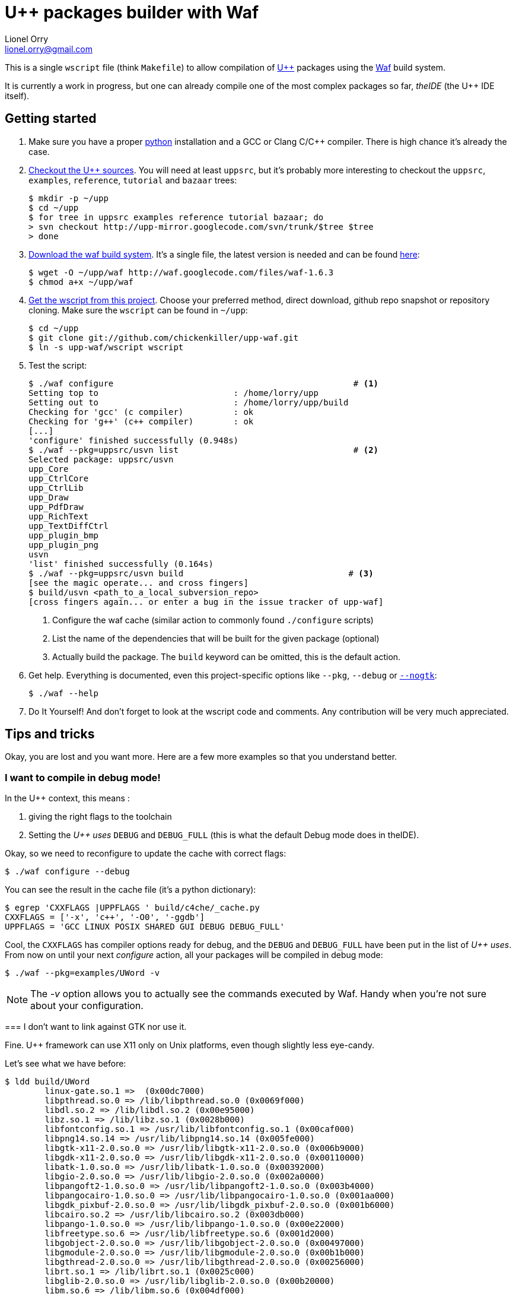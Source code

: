 U++ packages builder with Waf
=============================
Lionel Orry <lionel.orry@gmail.com>

This is a single `wscript` file (think `Makefile`) to allow compilation
of http://www.ultimatepp.org[U++] packages using the http://waf.googlecode.com[Waf]
build system.

It is currently a work in progress, but one can already compile one of the most
complex packages so far, _theIDE_ (the U++ IDE itself).

== Getting started

1. Make sure you have a proper http://python.org[python] installation and a GCC or Clang C/C++ compiler.
   There is high chance it's already the case.

2. http://code.google.com/p/upp-mirror/source/checkout[Checkout the U++ sources].
   You will need at least `uppsrc`, but it's probably more interesting to
   checkout the `uppsrc`, `examples`, `reference`, `tutorial` and `bazaar` trees:
+
------
$ mkdir -p ~/upp
$ cd ~/upp
$ for tree in uppsrc examples reference tutorial bazaar; do
> svn checkout http://upp-mirror.googlecode.com/svn/trunk/$tree $tree
> done
------

3. http://waf.googlecode.com/[Download the waf build system]. It's a single file,
   the latest version is needed and can be found http://waf.googlecode.com/files/waf-1.6.3[here]:
+
------
$ wget -O ~/upp/waf http://waf.googlecode.com/files/waf-1.6.3
$ chmod a+x ~/upp/waf
------

4. https://github.com/chickenkiller/upp-waf[Get the wscript from this project]. Choose your preferred method, direct download,
  github repo snapshot or repository cloning. Make sure the `wscript` can be found in `~/upp`:
+
------
$ cd ~/upp
$ git clone git://github.com/chickenkiller/upp-waf.git
$ ln -s upp-waf/wscript wscript
------

5. Test the script:
+
------
$ ./waf configure                                                # <1>
Setting top to                           : /home/lorry/upp 
Setting out to                           : /home/lorry/upp/build 
Checking for 'gcc' (c compiler)          : ok 
Checking for 'g++' (c++ compiler)        : ok 
[...]
'configure' finished successfully (0.948s)
$ ./waf --pkg=uppsrc/usvn list                                   # <2>
Selected package: uppsrc/usvn
upp_Core 
upp_CtrlCore 
upp_CtrlLib 
upp_Draw 
upp_PdfDraw 
upp_RichText 
upp_TextDiffCtrl 
upp_plugin_bmp 
upp_plugin_png 
usvn 
'list' finished successfully (0.164s)
$ ./waf --pkg=uppsrc/usvn build                                 # <3>
[see the magic operate... and cross fingers]
$ build/usvn <path_to_a_local_subversion_repo>
[cross fingers again... or enter a bug in the issue tracker of upp-waf]
------
+
<1> Configure the waf cache (similar action to commonly found `./configure` scripts)
<2> List the name of the dependencies that will be built for the given package (optional)
<3> Actually build the package. The `build` keyword can be omitted, this is the default action.

6. Get help. Everything is documented, even this project-specific options like `--pkg`, `--debug` or <<NOGTK,`--nogtk`>>:
+
------
$ ./waf --help
------

7. Do It Yourself! And don't forget to look at the wscript code and comments. Any contribution will be very much appreciated.

== Tips and tricks

Okay, you are lost and you want more. Here are a few more examples so that you understand better.

=== I want to compile in debug mode!

In the U++ context, this means :

1. giving the right flags to the toolchain
2. Setting the 'U++ uses' `DEBUG` and `DEBUG_FULL` (this is what the default Debug mode does in theIDE).

Okay, so we need to reconfigure to update the cache with correct flags:

------
$ ./waf configure --debug
------

You can see the result in the cache file (it's a python dictionary):

------
$ egrep 'CXXFLAGS |UPPFLAGS ' build/c4che/_cache.py
CXXFLAGS = ['-x', 'c++', '-O0', '-ggdb']
UPPFLAGS = 'GCC LINUX POSIX SHARED GUI DEBUG DEBUG_FULL'
------

Cool, the `CXXFLAGS` has compiler options ready for debug, and the `DEBUG` and `DEBUG_FULL` have been put in the list of 'U++ uses'.
From now on until your next 'configure' action, all your packages will be compiled in debug mode:

------
$ ./waf --pkg=examples/UWord -v
------

NOTE: The '-v' option allows you to actually see the commands executed by Waf. Handy when you're not sure about your configuration.

anchor:NOGTK[]
=== I don't want to link against GTK nor use it.

Fine. U++ framework can use X11 only on Unix platforms, even though slightly less eye-candy.

Let's see what we have before:

------
$ ldd build/UWord
	linux-gate.so.1 =>  (0x00dc7000)
	libpthread.so.0 => /lib/libpthread.so.0 (0x0069f000)
	libdl.so.2 => /lib/libdl.so.2 (0x00e95000)
	libz.so.1 => /lib/libz.so.1 (0x0028b000)
	libfontconfig.so.1 => /usr/lib/libfontconfig.so.1 (0x00caf000)
	libpng14.so.14 => /usr/lib/libpng14.so.14 (0x005fe000)
	libgtk-x11-2.0.so.0 => /usr/lib/libgtk-x11-2.0.so.0 (0x006b9000)
	libgdk-x11-2.0.so.0 => /usr/lib/libgdk-x11-2.0.so.0 (0x00110000)
	libatk-1.0.so.0 => /usr/lib/libatk-1.0.so.0 (0x00392000)
	libgio-2.0.so.0 => /usr/lib/libgio-2.0.so.0 (0x002a0000)
	libpangoft2-1.0.so.0 => /usr/lib/libpangoft2-1.0.so.0 (0x003b4000)
	libpangocairo-1.0.so.0 => /usr/lib/libpangocairo-1.0.so.0 (0x001aa000)
	libgdk_pixbuf-2.0.so.0 => /usr/lib/libgdk_pixbuf-2.0.so.0 (0x001b6000)
	libcairo.so.2 => /usr/lib/libcairo.so.2 (0x003db000)
	libpango-1.0.so.0 => /usr/lib/libpango-1.0.so.0 (0x00e22000)
	libfreetype.so.6 => /usr/lib/libfreetype.so.6 (0x001d2000)
	libgobject-2.0.so.0 => /usr/lib/libgobject-2.0.so.0 (0x00497000)
	libgmodule-2.0.so.0 => /usr/lib/libgmodule-2.0.so.0 (0x00b1b000)
	libgthread-2.0.so.0 => /usr/lib/libgthread-2.0.so.0 (0x00256000)
	librt.so.1 => /lib/librt.so.1 (0x0025c000)
	libglib-2.0.so.0 => /usr/lib/libglib-2.0.so.0 (0x00b20000)
	libm.so.6 => /lib/libm.so.6 (0x004df000)
	libXft.so.2 => /usr/lib/libXft.so.2 (0x00265000)
	libnotify.so.1 => /usr/lib/libnotify.so.1 (0x00279000)
	libstdc++.so.6 => /usr/i686-pc-linux-gnu/lib/gcc/libstdc++.so.6 (0x00e9a000)
	libgcc_s.so.1 => /lib/libgcc_s.so.1 (0x00c70000)
	libc.so.6 => /lib/libc.so.6 (0x00f89000)
	libXrender.so.1 => /usr/lib/libXrender.so.1 (0x00d40000)
	libX11.so.6 => /usr/lib/libX11.so.6 (0x03746000)
	/lib/ld-linux.so.2 (0x00572000)
	libexpat.so.1 => /usr/lib/libexpat.so.1 (0x00509000)
	libXi.so.6 => /usr/lib/libXi.so.6 (0x00aed000)
	libXrandr.so.2 => /usr/lib/libXrandr.so.2 (0x0067d000)
	libXext.so.6 => /usr/lib/libXext.so.6 (0x0052b000)
	libXcursor.so.1 => /usr/lib/libXcursor.so.1 (0x0053b000)
	libXcomposite.so.1 => /usr/lib/libXcomposite.so.1 (0x00283000)
	libXdamage.so.1 => /usr/lib/libXdamage.so.1 (0x00287000)
	libXfixes.so.3 => /usr/lib/libXfixes.so.3 (0x003ae000)
	libpixman-1.so.0 => /usr/lib/libpixman-1.so.0 (0x00d4a000)
	libxcb-shm.so.0 => /usr/lib/libxcb-shm.so.0 (0x0038e000)
	libxcb-render.so.0 => /usr/lib/libxcb-render.so.0 (0x00546000)
	libxcb.so.1 => /usr/lib/libxcb.so.1 (0x0054f000)
	libXau.so.6 => /usr/lib/libXau.so.6 (0x0056a000)
	libXdmcp.so.6 => /usr/lib/libXdmcp.so.6 (0x00592000)
	libresolv.so.2 => /lib/libresolv.so.2 (0x00598000)
	libdbus-glib-1.so.2 => /usr/lib/libdbus-glib-1.so.2 (0x005b1000)
	libdbus-1.so.3 => /usr/lib/libdbus-1.so.3 (0x00c1e000)
------

Ouch. That's a lot indeed. Let's see what we can do:

-----
$ ./waf clean
[...]
$ ./waf configure --nogtk build --pkg=examples/UWord
[...]
'build' finished successfully
-----

Yes, we can put several actions in the command-line. So, what's linked now?

------
$ ldd build/UWord
	linux-gate.so.1 =>  (0x00e61000)
	libpthread.so.0 => /lib/libpthread.so.0 (0x00334000)
	libdl.so.2 => /lib/libdl.so.2 (0x003b8000)
	libz.so.1 => /lib/libz.so.1 (0x0029f000)
	libfontconfig.so.1 => /usr/lib/libfontconfig.so.1 (0x00ea4000)
	libpng14.so.14 => /usr/lib/libpng14.so.14 (0x00494000)
	libXft.so.2 => /usr/lib/libXft.so.2 (0x00a93000)
	libstdc++.so.6 => /usr/i686-pc-linux-gnu/lib/gcc/libstdc++.so.6 (0x00110000)
	libm.so.6 => /lib/libm.so.6 (0x00b51000)
	libgcc_s.so.1 => /lib/libgcc_s.so.1 (0x00d66000)
	libc.so.6 => /lib/libc.so.6 (0x004ba000)
	libfreetype.so.6 => /usr/lib/libfreetype.so.6 (0x00c44000)
	libXrender.so.1 => /usr/lib/libXrender.so.1 (0x001ff000)
	libX11.so.6 => /usr/lib/libX11.so.6 (0x006e5000)
	/lib/ld-linux.so.2 (0x006c5000)
	libexpat.so.1 => /usr/lib/libexpat.so.1 (0x008cb000)
	libxcb.so.1 => /usr/lib/libxcb.so.1 (0x00d9d000)
	libXau.so.6 => /usr/lib/libXau.so.6 (0x00dcb000)
	libXdmcp.so.6 => /usr/lib/libXdmcp.so.6 (0x00de4000)
------

Much better!

// vim:set syn=asciidoc:
